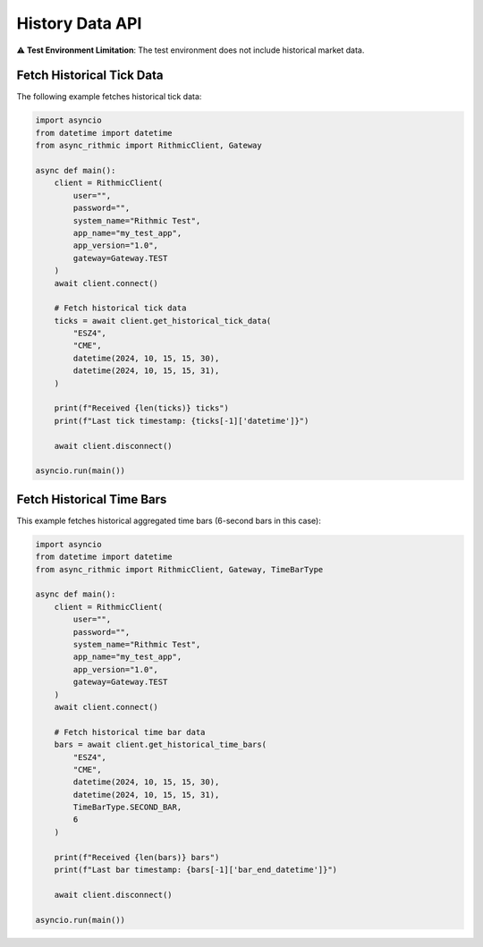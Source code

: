 History Data API
================

⚠ **Test Environment Limitation**: The test environment does not include historical market data.

Fetch Historical Tick Data
--------------------------

The following example fetches historical tick data:

.. code-block:: python

    import asyncio
    from datetime import datetime
    from async_rithmic import RithmicClient, Gateway

    async def main():
        client = RithmicClient(
            user="",
            password="",
            system_name="Rithmic Test",
            app_name="my_test_app",
            app_version="1.0",
            gateway=Gateway.TEST
        )
        await client.connect()

        # Fetch historical tick data
        ticks = await client.get_historical_tick_data(
            "ESZ4",
            "CME",
            datetime(2024, 10, 15, 15, 30),
            datetime(2024, 10, 15, 15, 31),
        )

        print(f"Received {len(ticks)} ticks")
        print(f"Last tick timestamp: {ticks[-1]['datetime']}")

        await client.disconnect()

    asyncio.run(main())

Fetch Historical Time Bars
--------------------------

This example fetches historical aggregated time bars (6-second bars in this case):

.. code-block:: python

    import asyncio
    from datetime import datetime
    from async_rithmic import RithmicClient, Gateway, TimeBarType

    async def main():
        client = RithmicClient(
            user="",
            password="",
            system_name="Rithmic Test",
            app_name="my_test_app",
            app_version="1.0",
            gateway=Gateway.TEST
        )
        await client.connect()

        # Fetch historical time bar data
        bars = await client.get_historical_time_bars(
            "ESZ4",
            "CME",
            datetime(2024, 10, 15, 15, 30),
            datetime(2024, 10, 15, 15, 31),
            TimeBarType.SECOND_BAR,
            6
        )

        print(f"Received {len(bars)} bars")
        print(f"Last bar timestamp: {bars[-1]['bar_end_datetime']}")

        await client.disconnect()

    asyncio.run(main())
